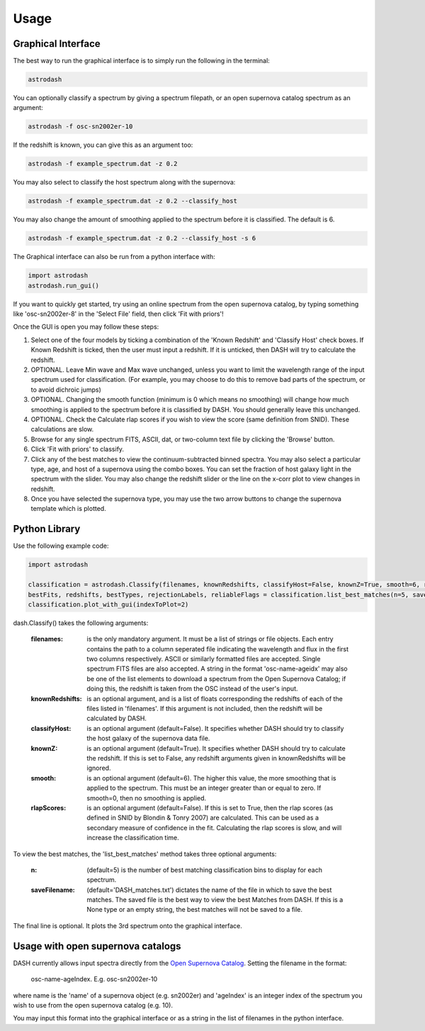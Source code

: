 =====
Usage
=====

Graphical Interface
+++++++++++++++++++
The best way to run the graphical interface is to simply run the following in the terminal:

.. code-block:: bash

    astrodash

You can optionally classify a spectrum by giving a spectrum filepath, or an open supernova catalog spectrum as an argument:

.. code-block:: bash

    astrodash -f osc-sn2002er-10

If the redshift is known, you can give this as an argument too:

.. code-block:: bash

    astrodash -f example_spectrum.dat -z 0.2

You may also select to classify the host spectrum along with the supernova:

.. code-block:: bash

    astrodash -f example_spectrum.dat -z 0.2 --classify_host

You may also change the amount of smoothing applied to the spectrum before it is classified. The default is 6.

.. code-block:: bash

    astrodash -f example_spectrum.dat -z 0.2 --classify_host -s 6


The Graphical interface can also be run from a python interface with:

.. code-block:: python

    import astrodash
    astrodash.run_gui()


If you want to quickly get started, try using an online spectrum from the open supernova catalog, by typing something like 'osc-sn2002er-8' in the 'Select File' field, then click 'Fit with priors'!

.. image:: GUI_Screenshot.png


Once the GUI is open you may follow these steps:

1. Select one of the four models by ticking a combination of the 'Known Redshift' and 'Classify Host' check boxes. If Known Redshift is ticked, then the user must input a redshift. If it is unticked, then DASH will try to calculate the redshift.

2. OPTIONAL. Leave Min wave and Max wave unchanged, unless you want to limit the wavelength range of the input spectrum used for classification. (For example, you may choose to do this to remove bad parts of the spectrum, or to avoid dichroic jumps)

3. OPTIONAL. Changing the smooth function (minimum is 0 which means no smoothing) will change how much smoothing is applied to the spectrum before it is classified by DASH. You should generally leave this unchanged.

4. OPTIONAL. Check the Calculate rlap scores if you wish to view the score (same definition from SNID). These calculations are slow.

5. Browse for any single spectrum FITS, ASCII, dat, or two-column text file by clicking the 'Browse' button.

6. Click 'Fit with priors' to classify.

7. Click any of the best matches to view the continuum-subtracted binned spectra. You may also select a particular type, age, and host of a supernova using the combo boxes. You can set the fraction of host galaxy light in the spectrum with the slider. You may also change the redshift slider or the line on the x-corr plot to view changes in redshift.

8. Once you have selected the supernova type, you may use the two arrow buttons to change the supernova template which is plotted.



Python Library
++++++++++++++
Use the following example code:

.. code-block:: python

    import astrodash

    classification = astrodash.Classify(filenames, knownRedshifts, classifyHost=False, knownZ=True, smooth=6, rlapScores=False)
    bestFits, redshifts, bestTypes, rejectionLabels, reliableFlags = classification.list_best_matches(n=5, saveFilename='DASH_matches.txt')
    classification.plot_with_gui(indexToPlot=2)

dash.Classify() takes the following arguments:

    :filenames: is the only mandatory argument. It must be a list of strings or file objects. Each entry contains the path to a column seperated file indicating the wavelength and flux in the first two columns respectively. ASCII or similarly formatted files are accepted. Single spectrum FITS files are also accepted. A string in the format 'osc-name-ageidx' may also be one of the list elements to download a spectrum from the Open Supernova Catalog; if doing this, the redshift is taken from the OSC instead of the user's input.

    :knownRedshifts: is an optional argument, and is a list of floats corresponding the redshifts of each of the files listed in 'filenames'. If this argument is not included, then the redshift will be calculated by DASH.

    :classifyHost: is an optional argument (default=False). It specifies whether DASH should try to classify the host galaxy of the supernova data file.

    :knownZ: is an optional argument (default=True). It specifies whether DASH should try to calculate the redshift. If this is set to False, any redshift arguments given in knownRedshifts will be ignored.

    :smooth: is an optional argument (default=6). The higher this value, the more smoothing that is applied to the spectrum. This must be an integer greater than or equal to zero. If smooth=0, then no smoothing is applied.

    :rlapScores: is an optional argument (default=False). If this is set to True, then the rlap scores (as defined in SNID by Blondin & Tonry 2007) are calculated. This can be used as a secondary measure of confidence in the fit. Calculating the rlap scores is slow, and will increase the classification time.


To view the best matches, the 'list_best_matches' method takes three optional arguments:

    :n: (default=5) is the number of best matching classification bins to display for each spectrum.

    :saveFilename: (default='DASH_matches.txt') dictates the name of the file in which to save the best matches. The saved file is the best way to view the best Matches from DASH. If this is a None type or an empty string, the best matches will not be saved to a file.

The final line is optional. It plots the 3rd spectrum onto the graphical interface.


Usage with open supernova catalogs
++++++++++++++++++++++++++++++++++
DASH currently allows input spectra directly from the `Open Supernova Catalog <https://sne.space/>`_.
Setting the filename in the format:

    osc-name-ageIndex. E.g. osc-sn2002er-10

where name is the 'name' of a supernova object (e.g. sn2002er) and 'ageIndex' is an integer index of the spectrum you wish to use from the open supernova catalog (e.g. 10).

You may input this format into the graphical interface or as a string in the list of filenames in the python interface.
